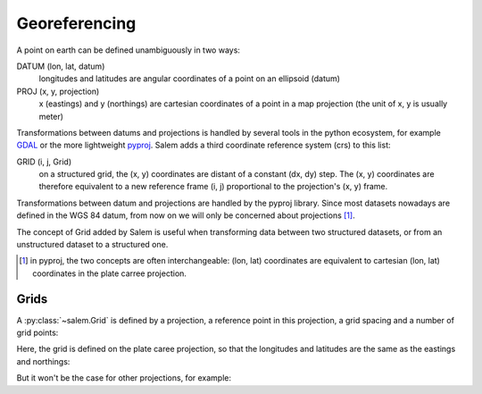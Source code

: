.. _gis:

Georeferencing
==============

A point on earth can be defined unambiguously in two ways:

DATUM (lon, lat, datum)
    longitudes and latitudes are angular coordinates of a point on an
    ellipsoid (datum)
PROJ (x, y, projection)
    x (eastings) and y (northings) are cartesian coordinates of a point in a
    map projection (the unit of x, y is usually meter)

Transformations between datums and projections is handled by several tools
in the python ecosystem, for example `GDAL`_ or the more lightweight
`pyproj`_. Salem adds a third coordinate reference system (crs) to this list:

GRID (i, j, Grid)
    on a structured grid, the (x, y) coordinates are distant of a
    constant (dx, dy) step. The (x, y) coordinates are therefore equivalent
    to a new reference frame (i, j) proportional to the projection's (x, y)
    frame.

Transformations between datum and projections are handled by the pyproj
library. Since most datasets nowadays are defined in the WGS 84 datum,
from now on we will only be concerned about projections [#]_.

The concept of Grid added by Salem is useful when transforming data between
two structured datasets, or from an unstructured dataset to a structured one.

.. _GDAL: https://pypi.python.org/pypi/GDAL/
.. _pyproj: https://jswhit.github.io/pyproj/



.. [#] in pyproj, the two concepts are often interchangeable:
       (lon, lat) coordinates are equivalent to cartesian
       (lon, lat) coordinates in the plate carree projection.

Grids
-----

A :py:class:`~salem.Grid` is defined by a projection, a reference point in
this projection, a grid spacing and a number of grid points:

.. ipython:: python

    import numpy as np
    import salem
    from salem import wgs84

    grid = salem.Grid(nxny=(3, 2), dxdy=(1, 1), ll_corner=(6, 49), proj=wgs84)
    x, y = grid.xy_coordinates
    x
    y

Here, the grid is defined on the plate caree projection, so that the longitudes
and latitudes are the same as the eastings and northings:

.. ipython:: python

    lon, lat = grid.ll_coordinates
    lon
    lat

But it won't be the case for other projections, for example:

.. ipython:: python

    from pyproj import Proj
    utm = Proj("+proj=utm +zone=35 +datum=WGS84 +units=m")
    utmgrid = salem.Grid(nxny=(3, 2), dxdy=(50000, 50000), ll_corner=(0, 60000), proj=utm)
    x, y = utmgrid.xy_coordinates
    lon, lat = utmgrid.ll_coordinates
    y
    lat

